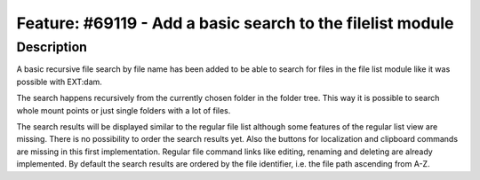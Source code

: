 ===========================================================
Feature: #69119 - Add a basic search to the filelist module
===========================================================

Description
===========

A basic recursive file search by file name has been added to be able to search
for files in the file list module like it was possible with EXT:dam.

The search happens recursively from the currently chosen folder in the folder
tree. This way it is possible to search whole mount points or just single folders
with a lot of files.

The search results will be displayed similar to the regular file list although
some features of the regular list view are missing. There is no possibility to
order the search results yet. Also the buttons for localization and clipboard
commands are missing in this first implementation. Regular file command links
like editing, renaming and deleting are already implemented. By default the
search results are ordered by the file identifier, i.e. the file path ascending
from A-Z.

